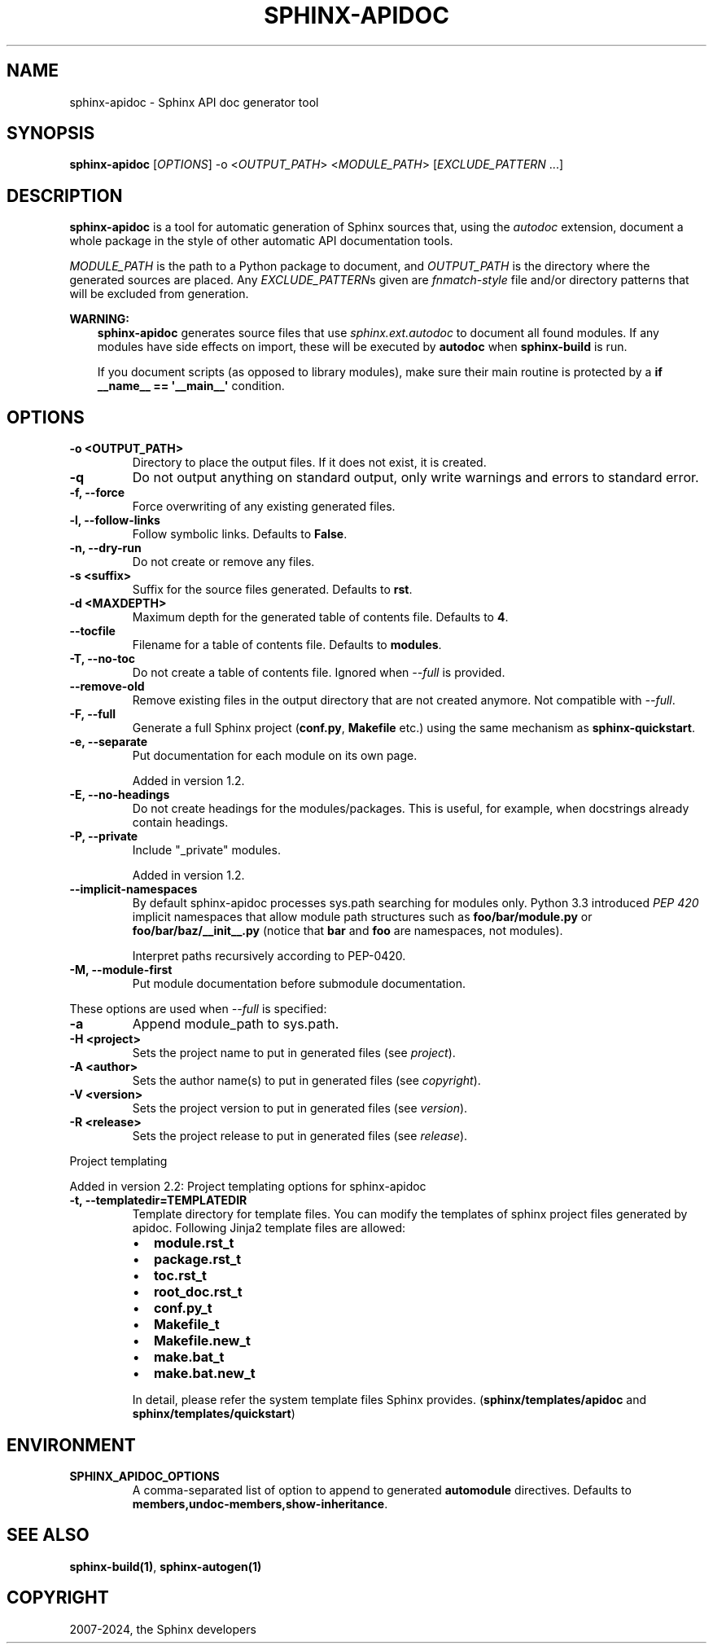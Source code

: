 .\" Man page generated from reStructuredText.
.
.
.nr rst2man-indent-level 0
.
.de1 rstReportMargin
\\$1 \\n[an-margin]
level \\n[rst2man-indent-level]
level margin: \\n[rst2man-indent\\n[rst2man-indent-level]]
-
\\n[rst2man-indent0]
\\n[rst2man-indent1]
\\n[rst2man-indent2]
..
.de1 INDENT
.\" .rstReportMargin pre:
. RS \\$1
. nr rst2man-indent\\n[rst2man-indent-level] \\n[an-margin]
. nr rst2man-indent-level +1
.\" .rstReportMargin post:
..
.de UNINDENT
. RE
.\" indent \\n[an-margin]
.\" old: \\n[rst2man-indent\\n[rst2man-indent-level]]
.nr rst2man-indent-level -1
.\" new: \\n[rst2man-indent\\n[rst2man-indent-level]]
.in \\n[rst2man-indent\\n[rst2man-indent-level]]u
..
.TH "SPHINX-APIDOC" "1" "Jul 10, 2024" "7.4.0" "Sphinx"
.SH NAME
sphinx-apidoc \- Sphinx API doc generator tool
.SH SYNOPSIS
.sp
\fBsphinx\-apidoc\fP [\fIOPTIONS\fP] \-o <\fIOUTPUT_PATH\fP> <\fIMODULE_PATH\fP>
[\fIEXCLUDE_PATTERN\fP ...]
.SH DESCRIPTION
.sp
\fBsphinx\-apidoc\fP is a tool for automatic generation of Sphinx sources
that, using the \fI\%autodoc\fP extension, document a whole
package in the style of other automatic API documentation tools.
.sp
\fIMODULE_PATH\fP is the path to a Python package to document, and \fIOUTPUT_PATH\fP is
the directory where the generated sources are placed. Any \fIEXCLUDE_PATTERN\fPs
given are \X'tty: link https://docs.python.org/3/library/fnmatch.html'\fI\%fnmatch\-style\fP\X'tty: link' file and/or directory patterns that will be excluded
from generation.
.sp
\fBWARNING:\fP
.INDENT 0.0
.INDENT 3.5
\fBsphinx\-apidoc\fP generates source files that use \fI\%sphinx.ext.autodoc\fP
to document all found modules.  If any modules have side effects on import,
these will be executed by \fBautodoc\fP when \fBsphinx\-build\fP is run.
.sp
If you document scripts (as opposed to library modules), make sure their main
routine is protected by a \fBif __name__ == \(aq__main__\(aq\fP condition.
.UNINDENT
.UNINDENT
.SH OPTIONS
.INDENT 0.0
.TP
.B \-o <OUTPUT_PATH>
Directory to place the output files. If it does not exist, it is created.
.UNINDENT
.INDENT 0.0
.TP
.B \-q
Do not output anything on standard output, only write warnings and errors to
standard error.
.UNINDENT
.INDENT 0.0
.TP
.B \-f, \-\-force
Force overwriting of any existing generated files.
.UNINDENT
.INDENT 0.0
.TP
.B \-l, \-\-follow\-links
Follow symbolic links. Defaults to \fBFalse\fP\&.
.UNINDENT
.INDENT 0.0
.TP
.B \-n, \-\-dry\-run
Do not create or remove any files.
.UNINDENT
.INDENT 0.0
.TP
.B \-s <suffix>
Suffix for the source files generated. Defaults to \fBrst\fP\&.
.UNINDENT
.INDENT 0.0
.TP
.B \-d <MAXDEPTH>
Maximum depth for the generated table of contents file. Defaults to \fB4\fP\&.
.UNINDENT
.INDENT 0.0
.TP
.B \-\-tocfile
Filename for a table of contents file. Defaults to \fBmodules\fP\&.
.UNINDENT
.INDENT 0.0
.TP
.B \-T, \-\-no\-toc
Do not create a table of contents file. Ignored when \fI\%\-\-full\fP is
provided.
.UNINDENT
.INDENT 0.0
.TP
.B \-\-remove\-old
Remove existing files in the output directory
that are not created anymore.
Not compatible with \fI\%\-\-full\fP\&.
.UNINDENT
.INDENT 0.0
.TP
.B \-F, \-\-full
Generate a full Sphinx project (\fBconf.py\fP, \fBMakefile\fP etc.) using
the same mechanism as \fBsphinx\-quickstart\fP\&.
.UNINDENT
.INDENT 0.0
.TP
.B \-e, \-\-separate
Put documentation for each module on its own page.
.sp
Added in version 1.2.

.UNINDENT
.INDENT 0.0
.TP
.B \-E, \-\-no\-headings
Do not create headings for the modules/packages. This is useful, for
example, when docstrings already contain headings.
.UNINDENT
.INDENT 0.0
.TP
.B \-P, \-\-private
Include \(dq_private\(dq modules.
.sp
Added in version 1.2.

.UNINDENT
.INDENT 0.0
.TP
.B \-\-implicit\-namespaces
By default sphinx\-apidoc processes sys.path searching for modules only.
Python 3.3 introduced \X'tty: link https://peps.python.org/pep-0420/'\fI\%PEP 420\fP\X'tty: link' implicit namespaces that allow module path
structures such as \fBfoo/bar/module.py\fP or \fBfoo/bar/baz/__init__.py\fP
(notice that \fBbar\fP and \fBfoo\fP are namespaces, not modules).
.sp
Interpret paths recursively according to PEP\-0420.
.UNINDENT
.INDENT 0.0
.TP
.B \-M, \-\-module\-first
Put module documentation before submodule documentation.
.UNINDENT
.sp
These options are used when \fI\%\-\-full\fP is specified:
.INDENT 0.0
.TP
.B \-a
Append module_path to sys.path.
.UNINDENT
.INDENT 0.0
.TP
.B \-H <project>
Sets the project name to put in generated files (see \fI\%project\fP).
.UNINDENT
.INDENT 0.0
.TP
.B \-A <author>
Sets the author name(s) to put in generated files (see
\fI\%copyright\fP).
.UNINDENT
.INDENT 0.0
.TP
.B \-V <version>
Sets the project version to put in generated files (see \fI\%version\fP).
.UNINDENT
.INDENT 0.0
.TP
.B \-R <release>
Sets the project release to put in generated files (see \fI\%release\fP).
.UNINDENT
.sp
Project templating
.sp
Added in version 2.2: Project templating options for sphinx\-apidoc

.INDENT 0.0
.TP
.B \-t, \-\-templatedir=TEMPLATEDIR
Template directory for template files.  You can modify the templates of
sphinx project files generated by apidoc.  Following Jinja2 template
files are allowed:
.INDENT 7.0
.IP \(bu 2
\fBmodule.rst_t\fP
.IP \(bu 2
\fBpackage.rst_t\fP
.IP \(bu 2
\fBtoc.rst_t\fP
.IP \(bu 2
\fBroot_doc.rst_t\fP
.IP \(bu 2
\fBconf.py_t\fP
.IP \(bu 2
\fBMakefile_t\fP
.IP \(bu 2
\fBMakefile.new_t\fP
.IP \(bu 2
\fBmake.bat_t\fP
.IP \(bu 2
\fBmake.bat.new_t\fP
.UNINDENT
.sp
In detail, please refer the system template files Sphinx provides.
(\fBsphinx/templates/apidoc\fP and \fBsphinx/templates/quickstart\fP)
.UNINDENT
.SH ENVIRONMENT
.INDENT 0.0
.TP
.B SPHINX_APIDOC_OPTIONS
A comma\-separated list of option to append to generated \fBautomodule\fP
directives. Defaults to \fBmembers,undoc\-members,show\-inheritance\fP\&.
.UNINDENT
.SH SEE ALSO
.sp
\fBsphinx\-build(1)\fP, \fBsphinx\-autogen(1)\fP
.SH COPYRIGHT
2007-2024, the Sphinx developers
.\" Generated by docutils manpage writer.
.
